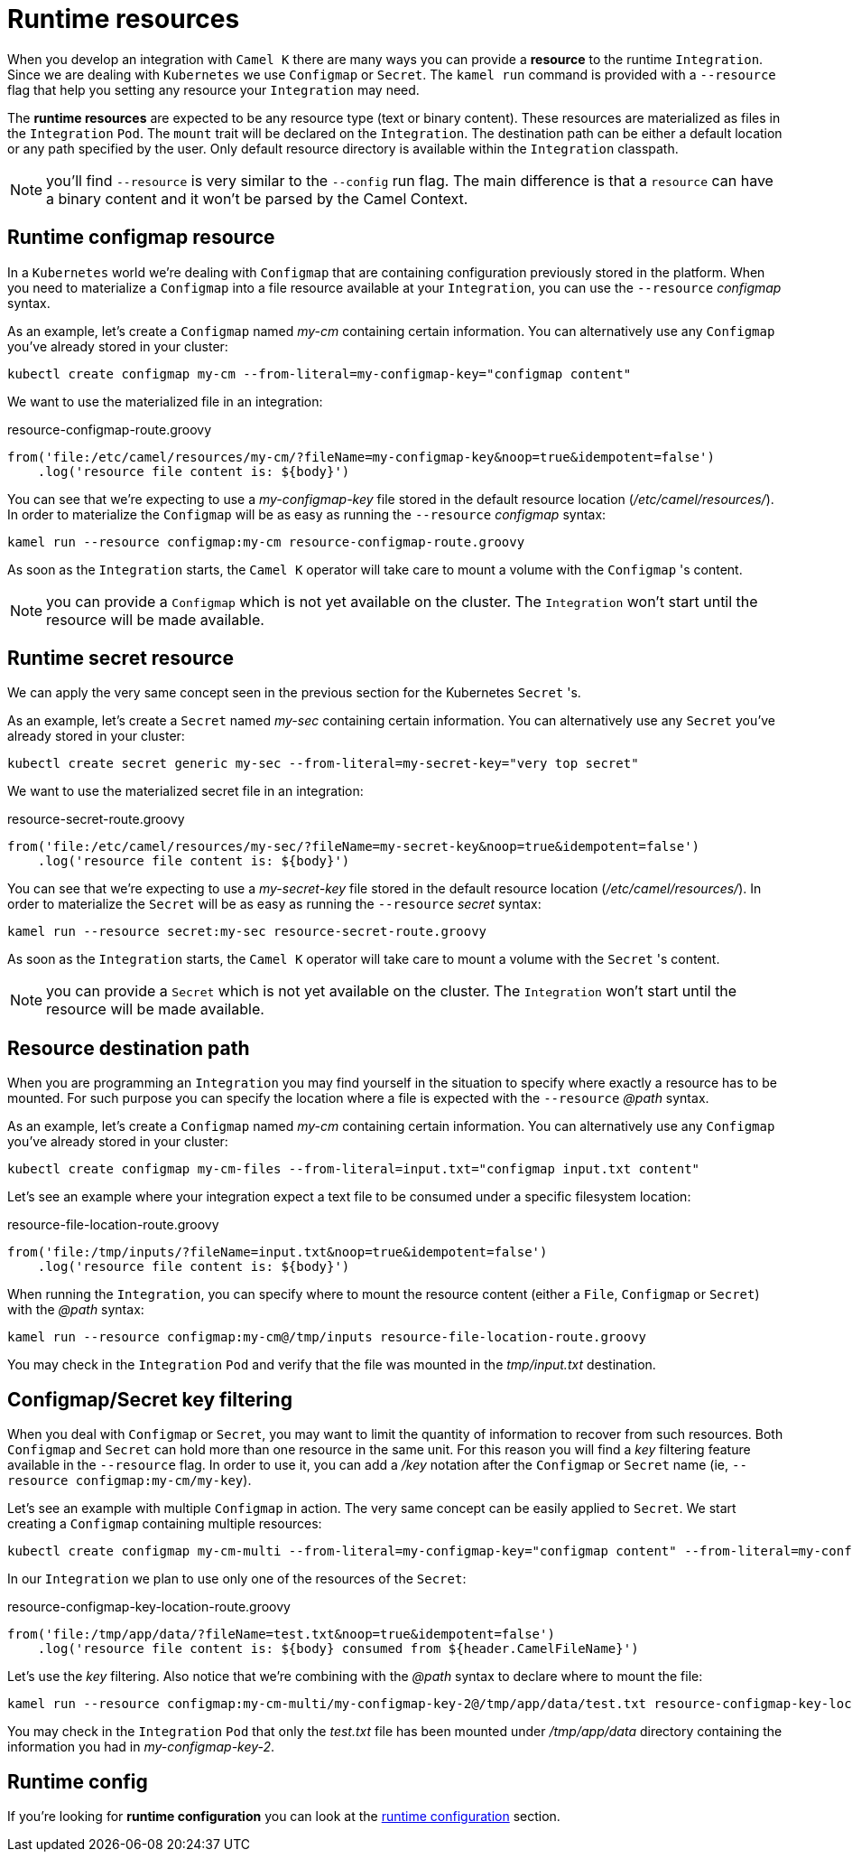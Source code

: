 [[runtime-resources]]
= Runtime resources

When you develop an integration with `Camel K` there are many ways you can provide a *resource* to the runtime `Integration`. Since we are dealing with `Kubernetes` we use `Configmap` or `Secret`. The `kamel run` command is provided with a `--resource` flag that help you setting any resource your `Integration` may need.

The *runtime resources* are expected to be any resource type (text or binary content). These resources are materialized as files in the `Integration` `Pod`. The `mount` trait will be declared on the `Integration`. The destination path can be either a default location or any path specified by the user. Only default resource directory is available within the `Integration` classpath.

NOTE: you'll find `--resource` is very similar to the `--config` run flag. The main difference is that a `resource` can have a binary content and it won't be parsed by the Camel Context.

[[runtime-resource-configmap]]
== Runtime configmap resource

In a `Kubernetes` world we're dealing with `Configmap` that are containing configuration previously stored in the platform. When you need to materialize a `Configmap` into a file resource available at your `Integration`, you can use the `--resource` _configmap_ syntax.

As an example, let's create a `Configmap` named _my-cm_ containing certain information. You can alternatively use any `Configmap` you've already stored in your cluster:

----
kubectl create configmap my-cm --from-literal=my-configmap-key="configmap content"
----

We want to use the materialized file in an integration:

[source,groovy]
.resource-configmap-route.groovy
----
from('file:/etc/camel/resources/my-cm/?fileName=my-configmap-key&noop=true&idempotent=false')
    .log('resource file content is: ${body}')
----

You can see that we're expecting to use a _my-configmap-key_ file stored in the default resource location (_/etc/camel/resources/_). In order to materialize the `Configmap` will be as easy as running the `--resource` _configmap_ syntax:

----
kamel run --resource configmap:my-cm resource-configmap-route.groovy
----

As soon as the `Integration` starts, the `Camel K` operator will take care to mount a volume with the `Configmap` 's content.

NOTE: you can provide a `Configmap` which is not yet available on the cluster. The `Integration` won't start until the resource will be made available.

[[runtime-resource-secret]]
== Runtime secret resource

We can apply the very same concept seen in the previous section for the Kubernetes `Secret` 's.

As an example, let's create a `Secret` named _my-sec_ containing certain information. You can alternatively use any `Secret` you've already stored in your cluster:

----
kubectl create secret generic my-sec --from-literal=my-secret-key="very top secret"
----

We want to use the materialized secret file in an integration:

[source,groovy]
.resource-secret-route.groovy
----
from('file:/etc/camel/resources/my-sec/?fileName=my-secret-key&noop=true&idempotent=false')
    .log('resource file content is: ${body}')
----

You can see that we're expecting to use a _my-secret-key_ file stored in the default resource location (_/etc/camel/resources/_). In order to materialize the `Secret` will be as easy as running the `--resource` _secret_ syntax:

----
kamel run --resource secret:my-sec resource-secret-route.groovy
----

As soon as the `Integration` starts, the `Camel K` operator will take care to mount a volume with the `Secret` 's content.

NOTE: you can provide a `Secret` which is not yet available on the cluster. The `Integration` won't start until the resource will be made available.

[[runtime-resource-path]]
== Resource destination path

When you are programming an `Integration` you may find yourself in the situation to specify where exactly a resource has to be mounted. For such purpose you can specify the location where a file is expected with the `--resource` _@path_ syntax.

As an example, let's create a `Configmap` named _my-cm_ containing certain information. You can alternatively use any `Configmap` you've already stored in your cluster:

----
kubectl create configmap my-cm-files --from-literal=input.txt="configmap input.txt content"
----


Let's see an example where your integration expect a text file to be consumed under a specific filesystem location:

[source,groovy]
.resource-file-location-route.groovy
----
from('file:/tmp/inputs/?fileName=input.txt&noop=true&idempotent=false')
    .log('resource file content is: ${body}')
----

When running the `Integration`, you can specify where to mount the resource content (either a `File`, `Configmap` or `Secret`) with the _@path_ syntax:

----
kamel run --resource configmap:my-cm@/tmp/inputs resource-file-location-route.groovy
----

You may check in the `Integration` `Pod` and verify that the file was mounted in the _tmp/input.txt_ destination.

[[runtime-resource-keys]]
== Configmap/Secret key filtering

When you deal with `Configmap` or `Secret`, you may want to limit the quantity of information to recover from such resources. Both `Configmap` and `Secret` can hold more than one resource in the same unit. For this reason you will find a _key_ filtering feature available in the `--resource` flag. In order to use it, you can add a _/key_ notation after the `Configmap` or `Secret` name (ie, `--resource configmap:my-cm/my-key`).

Let's see an example with multiple `Configmap` in action. The very same concept can be easily applied to `Secret`. We start creating a `Configmap` containing multiple resources:

----
kubectl create configmap my-cm-multi --from-literal=my-configmap-key="configmap content" --from-literal=my-configmap-key-2="another content"
----

In our `Integration` we plan to use only one of the resources of the `Secret`:

[source,groovy]
.resource-configmap-key-location-route.groovy
----
from('file:/tmp/app/data/?fileName=test.txt&noop=true&idempotent=false')
    .log('resource file content is: ${body} consumed from ${header.CamelFileName}')
----

Let's use the _key_ filtering. Also notice that we're combining with the _@path_ syntax to declare where to mount the file:

----
kamel run --resource configmap:my-cm-multi/my-configmap-key-2@/tmp/app/data/test.txt resource-configmap-key-location-route.groovy
----

You may check in the `Integration` `Pod` that only the _test.txt_ file has been mounted under _/tmp/app/data_ directory containing the information you had in _my-configmap-key-2_.

[[runtime-resources-config]]
== Runtime config

If you're looking for *runtime configuration* you can look at the xref:configuration/runtime-config.adoc[runtime configuration] section.
